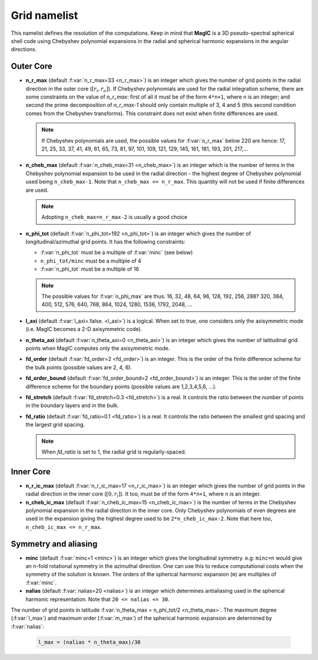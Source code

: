 .. _secGridNml:

Grid namelist
=============

This namelist defines the resolution of the computations. Keep in mind that **MagIC** is a 3D pseudo-spectral spherical shell code using Chebyshev polynomial expansions in the radial and spherical harmonic expansions in the angular directions.

Outer Core
----------

.. _varn_r_max:

* **n_r_max** (default :f:var:`n_r_max=33 <n_r_max>`) is an integer which gives the number of grid points in the radial direction in the outer core (:math:`[r_i,r_o]`). If Chebyshev polynomials are used for the radial integration scheme, there are some constraints on the value of `n_r_max`: first of all it must be of the form ``4*n+1``, where ``n`` is an integer; and second the prime decomposition of `n_r_max-1` should only contain multiple of 3, 4 and 5 (this second condition comes from the Chebyshev transforms). This constraint does not exist when finite differences are used.

  .. note:: If Chebyshev polynomials are used, the possible values for :f:var:`n_r_max` below 220 are hence: 17, 21, 25, 33, 37, 41, 49, 61, 65, 73, 81, 97, 101, 109, 121, 129, 145, 161, 181, 193, 201, 217,...

* **n_cheb_max** (default :f:var:`n_cheb_max=31 <n_cheb_max>`) is an integer which is the number of terms in the Chebyshev polynomial expansion to be used in the radial direction - the highest degree of Chebyshev polynomial used being ``n_cheb_max-1``. Note that ``n_cheb_max <= n_r_max``. This quantity will not be used if finite differences are used.

  .. note:: Adopting ``n_cheb_max=n_r_max-2`` is usually a good choice

* **n_phi_tot** (default :f:var:`n_phi_tot=192 <n_phi_tot>`) is an integer which gives the number of longitudinal/azimuthal grid points. It has the following constraints:
 
  - :f:var:`n_phi_tot` must be a multiple of :f:var:`minc` (see below)

  - ``n_phi_tot/minc`` must be a multiple of 4

  - :f:var:`n_phi_tot` must be a multiple of 16

  .. note:: The possible values for :f:var:`n_phi_max` are thus: 16, 32, 48, 64, 96, 128, 192, 256, 288? 320, 384, 400, 512, 576, 640, 768, 864, 1024, 1280, 1536, 1792, 2048, ...

* **l_axi** (default :f:var:`l_axi=.false. <l_axi>`) is a logical. When set to true, one considers only the axisymmetric mode (i.e. MagIC becomes a 2-D axisymmetric code).

* **n_theta_axi** (default :f:var:`n_theta_axi=0 <n_theta_axi>`) is an integer which gives the number of latitudinal grid points when MagIC computes only the axisymmetric mode.

* **fd_order** (default :f:var:`fd_order=2 <fd_order>`) is an integer. This is the order of the finite difference scheme for the bulk points (possible values are 2, 4, 6).

* **fd_order_bound** (default :f:var:`fd_order_bound=2 <fd_order_bound>`) is an integer. This is the order of the finite difference scheme for the boundary points (possible values are 1,2,3,4,5,6, ...).

* **fd_stretch** (default :f:var:`fd_stretch=0.3 <fd_stretch>`) is a real. It controls the ratio between the number of points in the boundary layers and in the bulk.

* **fd_ratio** (default :f:var:`fd_ratio=0.1 <fd_ratio>`) is a real. It controls the ratio between the smallest grid spacing and the largest grid spacing.  

  .. note:: When `fd_ratio` is set to 1, the radial grid is regularly-spaced.

Inner Core
----------

* **n_r_ic_max** (default :f:var:`n_r_ic_max=17 <n_r_ic_max>`) is an integer which gives the number of grid points in the radial direction in the inner core (:math:`[0,r_i]`). It too, must be of the form ``4*n+1``, where ``n`` is an integer.

* **n_cheb_ic_max** (default :f:var:`n_cheb_ic_max=15 <n_cheb_ic_max>`) is the number of terms in the Chebyshev polynomial expansion in the radial direction in the inner core. Only Chebyshev polynomials of even degrees are used in the expansion giving the highest degree used to be ``2*n_cheb_ic_max-2``. Note that here too, ``n_cheb_ic_max <= n_r_max``.

Symmetry and aliasing
---------------------

.. _varMinc:

* **minc** (default :f:var:`minc=1 <minc>`) is an integer which gives the longitudinal symmetry. e.g: ``minc=n`` would give an n-fold rotational symmetry in the azimuthal direction. One can use this to reduce computational costs when the symmetry of the solution is known. The orders of the spherical harmonic expansion (``m``) are multiples of :f:var:`minc`.

* **nalias** (default :f:var:`nalias=20 <nalias>`) is an integer which determines antialiasing used in the spherical harmonic representation. Note that ``20 <= nalias <= 30``.


The number of grid points in latitude :f:var:`n_theta_max = n_phi_tot/2 <n_theta_max>`. The
maximum degree (:f:var:`l_max`) and maximum order (:f:var:`m_max`) of the spherical
harmonic expansion are determined by :f:var:`nalias`:

  .. code-block:: fortran

	l_max = (nalias * n_theta_max)/30

